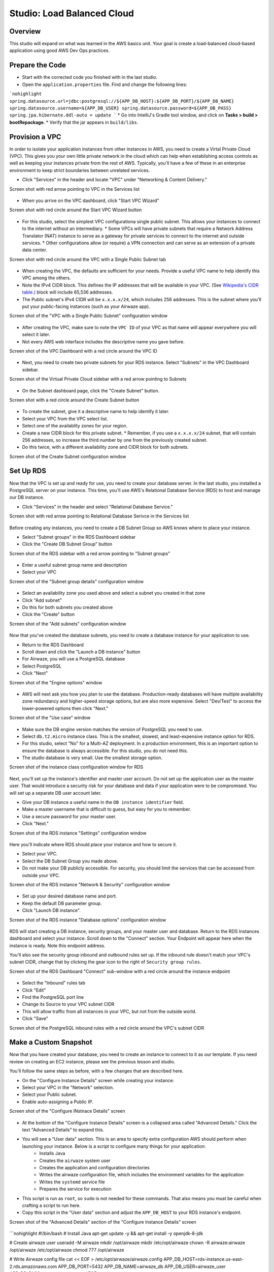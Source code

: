 .. _studio-AWS-RDS-VPC:

===========================
Studio: Load Balanced Cloud
===========================


Overview
========

This studio will expand on what was learned in the AWS basics unit. Your goal is create a load-balanced cloud-based application using good AWS Dev Ops practices.

Prepare the Code
================

* Start with the corrected code you finished with in the last studio.
* Open the ``application.properties`` file. Find and change the following lines:

```nohighlight
spring.datasource.url=jdbc:postgresql://${APP_DB_HOST}:${APP_DB_PORT}/${APP_DB_NAME}
spring.datasource.username=${APP_DB_USER}
spring.datasource.password=${APP_DB_PASS}
spring.jpa.hibernate.ddl-auto = update
```
* Go into IntelliJ's Gradle tool window, and click on **Tasks > build > bootRepackage**.
* Verify that the jar appears in ``build/libs``.

Provision a VPC
===============

In order to isolate your application instances from other instances in AWS, you need to create a Virtal Private Cloud (VPC). This gives you your own little private network in the cloud which can help when establishing access controls as well as keeping your instances private from the rest of AWS. Typically, you'll have a few of these in an enterprise environment to keep strict boundaries between unrelated services.

* Click "Services" in the header and locate "VPC" under "Networking & Content Delivery."

Screen shot with red arrow pointing to VPC in the Services list

  .. image:: /_static/images/lb-cloud/1-vpc-in-header.png

* When you arrive on the VPC dashboard, click "Start VPC Wizard"

Screen shot with red circle around the Start VPC Wizard button

  .. image:: /_static/images/lb-cloud/2-start-vpc-wizard.png

* For this studio, select the simplest VPC configurationa single public subnet. This allows your instances to connect to the internet without an intermediary.
  * Some VPCs will have private subnets that require a Network Address Translator (NAT) instance to serve as a gateway for private services to connect to the internet and outside services.
  * Other configurations allow (or require) a VPN connection and can serve as an extension of a private data center.

Screen shot with red circle around the VPC with a Single Public Subnet tab

  .. image:: /_static/images/lb-cloud/3-vpc-public-subnet.png

* When creating the VPC, the defaults are sufficient for your needs. Provide a useful VPC name to help identify this VPC among the others.
* Note the IPv4 CIDR block. This defines the IP addresses that will be available in your VPC. (See `Wikipedia's CIDR table.) <https://en.wikipedia.org/wiki/Classless_Inter-Domain_Routing#IPv4_CIDR_blocks A `x.x.x.x/16>`_ block will include 65,536 addresses.
* The Public subnet's IPv4 CIDR will be ``x.x.x.x/24``, which includes 256 addresses. This is the subnet where you'll put your public-facing instances (such as your Airwaze app).

Screen shot of the "VPC with a Single Public Subnet" configuration window

  .. image:: /_static/images/lb-cloud/4-create-vpc.png

* After creating the VPC, make sure to note the ``VPC ID`` of your VPC as that name will appear everywhere you will select it later.
* Not every AWS web interface includes the descriptive name you gave before.

Screen shot of the VPC Dashboard with a red circle around the VPC ID

  .. image:: /_static/images/lb-cloud/5-vpc-dashboard.png

* Next, you need to create two private subnets for your RDS instance. Select "Subnets" in the VPC Dashboard sidebar.

Screen shot of the Virtual Private Cloud sidebar with a red arrow pointing to Subnets

  .. image:: /_static/images/lb-cloud/5.1-subnets.png

* On the Subnet dashboard page, click the "Create Subnet" button.

Screen shot with a red circle around the Create Subnet button

  .. image:: /_static/images/lb-cloud/5.2-create-subnet.png

* To create the subnet, give it a descriptive name to help identify it later.
* Select your VPC from the VPC select list.
* Select one of the availablity zones for your region.
* Create a new CIDR block for this private subnet.
  * Remember, if you use a ``x.x.x.x/24`` subnet, that will contain 256 addresses, so increase the third number by one from the previously created subnet.
* Do this twice, with a different availability zone and CIDR block for both subnets.

Screen shot of the Create Subnet configuration window

  .. image:: /_static/images/lb-cloud/5.3-creating-subnet.png

Set Up RDS
==========

Now that the VPC is set up and ready for use, you need to create your database server. In the last studio, you installed a PostgreSQL server on your instance. This time, you'll use AWS's Relational Database Service (RDS) to host and manage our DB instance.

* Click "Services" in the header and select "Relational Database Service."

Screen shot with red arrow pointing to Relational Database Serivce in the Services list

  .. image:: /_static/images/lb-cloud/6-rds-in-header.png

Before creating any instances, you need to create a DB Subnet Group so AWS knows where to place your instance.

* Select "Subnet groups" in the RDS Dashboard sidebar
* Click the "Create DB Subnet Group" button

Screen shot of the RDS sidebar with a red arrow pointing to "Subnet groups"

  .. image:: /_static/images/lb-cloud/6.1-db-subnet-group.png

* Enter a useful subnet group name and description
* Select your VPC

Screen shot of the "Subnet group details" configuration window

  .. image:: /_static/images/lb-cloud/6.3-subnet-group-details.png


* Select an availability zone you used above and select a subnet you created in that zone
* Click "Add subnet"
* Do this for both subnets you created above
* Click the "Create" button


Screen shot of the "Add subnets" configuration window

  .. image:: /_static/images/lb-cloud/6.4-select-sebnets.png

Now that you've created the database subnets, you need to create a database instance for your application to use.


* Return to the RDS Dashboard
* Scroll down and click the "Launch a DB instance" button
* For Airwaze, you will use a PostgreSQL database
* Select PostgreSQL
* Click "Next"

Screen shot of the "Engine options" window

  .. image:: /_static/images/lb-cloud/9-select-postgres.png

* AWS will next ask you how you plan to use the database. Production-ready databases will have multiple availability zone redundancy and higher-speed storage options, but are also more expensive. Select "Dev/Test" to access the lower-powered options then click "Next."

Screen shot of the "Use case" window

  .. image:: /_static/images/lb-cloud/9-select-dev-test.png

* Make sure the DB engine version matches the version of PostgreSQL you need to use.
* Select ``db.t2.micro`` instance class. This is the smallest, slowest, and least-expensive instance option for RDS.
* For this studio, select "No" for a Multi-AZ deployment. In a production environment, this is an important option to ensure the database is always accessible. For this studio, you do not need this.
* The studio database is very small. Use the smallest storage option.

Screen shot of the instance class configuration window for RDS

  .. image:: /_static/images/ib-cloud/10-instance-class.png

Next, you'll set up the instance's identifier and master user account. Do not set up the application user as the master user. That would introduce a security risk for your database and data if your application were to be compromised. You will set up a separate DB user account later.

* Give your DB instance a useful name in the ``DB instance identifier`` field.
* Make a master username that is difficult to guess, but easy for you to remember.
* Use a secure password for your master user.
* Click "Next."

Screen shot of the RDS instance "Settings" configuration window

  .. image:: /_static/images/lb-cloud/11-db-instance-settings.png

Here you'll indicate where RDS should place your instance and how to secure it.

* Select your VPC.
* Select the DB Subnet Group you made above.
* Do not make your DB publicly accessible. For security, you should limit the services that can be accessed from outside your VPC.

Screen shot of the RDS instance "Network & Security" configuration window

  .. image:: /_static/images/lb-cloud/12-db-instance-vpc.png

* Set up your desired database name and port.
* Keep the default DB parameter group.

* Click "Launch DB instance".


Screen shot of the RDS instance "Database options" configuration window

  .. image:: /_static/images/lb-cloud/13-db-options.png

RDS will start creating a DB instance, security groups, and your master user and database. Return to the RDS Instances dashboard and select your instance. Scroll down to the "Connect" section. Your Endpoint will appear here when the instance is ready. Note this endpoint address.

You'll also see the security group inbound and outbound rules set up. If the inbound rule doesn't match your VPC's subnet CIDR, change that by clicking the gear icon to the right of ``Security group rules``.


Screen shot of the RDS Dashboard "Connect" sub-window with a red circle around the instance endpoint

  .. image:: /_static/images/lb-cloud/15-db-instance-dns.png


* Select the "Inbound" rules tab
* Click "Edit"
* Find the PostgreSQL port line
* Change its Source to your VPC subnet CIDR
* This will allow traffic from all instances in your VPC, but not from the outside world.
* Click "Save"


Screen shot of the PostgreSQL inbound rules with a red circle around the VPC's subnet CIDR

  .. image:: /_static/images/lb-cloud/allow-db-internal-only.png


Make a Custom Snapshot
======================

Now that you have created your database, you need to create an instance to connect to it as our template. If you need review on creating an EC2 instance, please see the previous lesson and studio.

You'll follow the same steps as before, with a few changes that are described here.

* On the "Configure Instance Details" screen while creating your instance:
* Select your VPC in the "Network" selection.
* Select your Public subnet.
* Enable auto-assigning a Public IP.

Screen shot of the "Configure INstnace Details" screen

  .. image:: /_static/images/lb-cloud/16-select-your-vpc-and-public-seubnet.png

* At the bottom of the "Configure Instance Details" screen is a collapsed area called "Advanced Details." Click the text "Advanced Details" to expand this.
* You will see a "User data" section. This is an area to specify extra configuration AWS should perform when launching your instance. Below is a script to configure many things for your application:
   - Installs Java
   - Creates the ``airwaze`` system user
   - Creates the application and configuration directories
   - Writes the airwaze configuration file, which includes the environment variables for the application
   - Writes the ``systemd`` service file
   - Prepares the service for execution
* This script is run as ``root``, so ``sudo`` is not needed for these commands. That also means you must be careful when crafting a script to run here.
* Copy this script in the "User data" section and adjust the ``APP_DB_HOST`` to your RDS instance's endpoint.

Screen shot of the "Advanced Details" section of the "Configure Instance Details" screen

  .. image:: /_static/images/lb-cloud/add-user-data-script-to-instance.png

```nohighlight
#!/bin/bash
# Install Java
apt-get update -y && apt-get install -y openjdk-8-jdk

# Create airwaze user
useradd -M airwaze
mkdir /opt/airwaze
mkdir /etc/opt/airwaze
chown -R airwaze:airwaze /opt/airwaze /etc/opt/airwaze
chmod 777 /opt/airwaze

# Write Airwaze config file
cat << EOF > /etc/opt/airwaze/airwaze.config
APP_DB_HOST=rds-instance.us-east-2.rds.amazonaws.com
APP_DB_PORT=5432
APP_DB_NAME=airwaze_db
APP_DB_USER=airwaze_user
APP_DB_PASS=verysecurepassword
EOF

# Write systemd unit file
cat << EOF > /etc/systemd/system/airwaze.service
[Unit]
Description=Airwaze Studio
After=syslog.target

[Service]
User=airwaze
EnvironmentFile=/etc/opt/airwaze/airwaze.config
ExecStart=/usr/bin/java -jar /opt/airwaze/app.jar SuccessExitStatus=143
Restart=always

[Install]
WantedBy=multi-user.target
EOF

systemctl enable airwaze.service
```
* Continue through the steps to create the instance that you learned in the last lesson and studio.
* Once the instance is online, copy the Airwaze application jar and database initialization CSV files to the server.
* SSH to the instance and set the appropriate permissions on the jar.

```nohighlight
$ scp -i ~/.ssh/aws-ssh-key.pem airwaze-application.jar ubuntu@ec2-instance.us-east-2.compute.amazonaws.com:/opt/airwaze/app.jar
$ scp -i ~/.ssh/aws-ssh-key.pem routes.csv ubuntu@ec2-instance.us-east-2.compute.amazonaws.com:/home/ubuntu/routes.csv
$ scp -i ~/.ssh/aws-ssh-key.pem Airports.csv ubuntu@ec2-instance.us-east-2.compute.amazonaws.com:/home/ubuntu/Airports.csv
$ ssh -i ~/.ssh/aws-ssh-key.pem ubuntu@ec2-instance.us-east-2.compute.amazonaws.com
$ chmod 555 /opt/airwaze/app.jar
```

Now that you have your instance set up and ready, you need to log into the server to prepare your database and start the service. During development of the Airwaze studio application, it was set to reload the database on every start of the service. This is not something you want happening in your cloud environment. Instead, you'll create everything your application needs in your instance by hand.

* SSH to your instance, then install the ``postgresql`` client package.
* Connect to your RDS instance using the master account you created before.

```nohighlight
$ sudo apt-get update
$ sudo apt-get install postgresql
$ psql -h rds-instance.us-east-2.rds.amazonaws.com -p 5432 -U rds_master_user airwaze_db
```

* In the ``psql`` console, create:
  * The application's DB user
  * The postgis extensions
  * The data tables
* Then set your tables to be owned by your application's DB user.

```nohighlight
CREATE USER airwaze_user WITH PASSWORD 'verysecurepassword';
CREATE EXTENSION postgis;
CREATE EXTENSION postgis_topology;
CREATE EXTENSION fuzzystrmatch;
CREATE EXTENSION postgis_tiger_geocoder;
CREATE TABLE airport
(
    id serial primary key,
    airport_id integer,
    airport_lat_long geometry,
    altitude integer,
    city character varying(255),
    country character varying(255),
    faa_code character varying(255),
    icao character varying(255),
    name character varying(255),
    time_zone character varying(255)
);
CREATE TABLE route
(
    id serial primary key,
    airline character varying(255),
    airline_id integer,
    dst character varying(255),
    dst_id integer,
    route_geom geometry,
    src character varying(255),
    src_id integer
);
ALTER TABLE airport OWNER to airwaze_user;
ALTER TABLE route OWNER to airwaze_user;
```

Now that the tables are created, you need to fill them with data.

* Run the following commands to copy from your CSV files into the database. (You'll find the password along with the user you just created above).

```nohighlight
$ psql -h rds-instance.us-east-2.rds.amazonaws.com -d airwaze_db -U airwaze_user -c "\copy route(src, src_id, dst, dst_id, airline, route_geom) from STDIN DELIMITER ',' CSV HEADER" < /home/ubuntu/routes.csv

$ psql -h rds-instance.us-east-2.rds.amazonaws.com -d airwaze_db -U airwaze_user -c "\copy airport(airport_id, name, city, country, faa_code, icao, altitude, time_zone, airport_lat_long) from STDIN DELIMITER ',' CSV HEADER" < /home/ubuntu/Airports.csv
```

At this point, everything is ready to go on this instance. You no longer need (or want) to connect to the database directly so uninstall the ``postgresql`` client package. Then you may start the Airwaze service.

```nohighlight
$ sudo apt-get remove postgresql
$ sudo systemctl start airwaze.service
```

You can run ``journalctl`` as you learned in the previous studio to check the logs for your running service.

Configure the Security Group
============================

Now that your instance and service are running, return to the EC2 Security Group dashboard. Here you need to enable web access and remove SSH access. This will make your application usable to the world and decrease the risk of unintended access.

* Find and select your instance's security group
* Select the "Inbound" traffic tab
* Click "Edit"
* Change to "Custom TCP Rule"
* Enter port 8080
* Select "My IP" for Source
  * This is where you would typically make the port accessible to the world, but only you need to access the studio instance for now.
* Click "Save."

Screen shot of the inbound rules for the instance security group

  .. image:: /_static/images/lb-cloud/swap-web-for-ssh.png

You may now try to access your application at http://ec2-instance.us-east-2.compute.amazonaws.com:8080 in your browser.

Take a Snapshot
===============

The benefit of the cloud is more than just having an application running on a single server in the cloud. You can make your application more resilient by having it run on multiple servers with a load balancer transferring traffic to the least-used server.

To facilitate spinning up more instances, you can take an image of your current instance to start others.


* Return to the EC2 Instances Dashboard
* Select your instance
* Click "Actions", then "Image", then "Create Image"

Screen shot of the EC2 Instances dashboard with the Actions menu open

  .. image:: /_static/images/lb-cloud/create-image-menu.png

* Give your image a useful name so you can find it again later.
* Give your image a helpful description.
* Ensure "No reboot" is **not** selected.
  * Taking an image of a running instance is risky as it may catch it in the middle of writing to a file. Just leave this as "No reboot" unless there's a valid reason to not.
* Click "Create Image."

Screen shot of the "Create Image" configuration window

  .. image:: /_static/images/lb-cloud/create-image-popup.png

AWS will then shut down your instance, take an image of it, then restart it. Click the link in the confirmation dialog to montior the process of the image creation.

Screen shot of the Create Image success dialog with a red line below the pending image ami

  .. image:: /_static/images/lb-cloud/create-image-pending.png

Once the image creation is complete, you can launch new instances with this image.

* Select your Amazon Machine Image (AMI)
* Click "Launch"

Screen shot of the AMIs dashboard with a red circle around "Launch"

  .. image:: /_static/images/lb-cloud/launch-instance-from-image.png

This will start the familiar instance creation process, but with your image rather than the "standard" Ubuntu image you've been using. As before, on "Configure Instance Details", select your VPC, public subnet, and assign a Public IP. This time, **do not** provide a User data script since this image already has the full configuration run.

After creating the instance, return to the EC2 Instances dashboard. Select your new instance and you'll see it was created from the image you created rather than the Ubuntu AMI used to create the previous one.

Screen shot of the EC2 Instances dashboard with a red line under the AMI ID of the new instance

  .. image:: /_static/images/lb-cloud/new-ami-id.png

Set Up Load Balancing
=====================

In order to connect a load balancer (LB), you need to have two public subnets in different availability zones. Return to the VPC Subnet dashboard.

* Click "Create Subnet"
* Provide a useful name for the new subnet
* Select your VPC
* Pick a different availability zone than your other public subnet
* Pick a new CIDR block
* Click "Yes, Create"

Screen shot of the "Create Subnet" window

  .. image:: /_static/images/lb-cloud/lb/lb/create-public-subnet.png

This new subnet is originally created as a private subnet, so you'll have to change its route table to allow connections with the internet.

* Click the "Route Table" tab
* Click "Edit"

Screen shot of the "Route Table" tab on the new subnet

  .. image:: /_static/images/lb-cloud/lb/public-subnet-route-table.png

* Change the Route Table selection to one with a target that starts with ``igw``. This is your VPC's internet gateway.
  * An Internet Gateway allows communication between instances in your VPC and the internet.
* Click "Save"

Screen shot showing a route table that includes an internet gateway

  .. image:: /_static/images/lb-cloud/lb/change-to-public-route-table.png

With the new public subnet in place, you can now create your LB.

* Return to the EC2 Dashboard
* Select "Load Balancers" in the sidebar
* Click "Create Load Balancer"

Screen shot of the EC2 Dashboard with a red arrow pointing to Load Balancers

  .. image:: /_static/images/lb-cloud/lb/load-balancers-sidebar.png

* Find the Application Load Balancer
* Click "Create"

Screen shot of the "Select load balancer type" selection screen

  .. image:: /_static/images/lb-cloud/lb/application-load-balancer.png

* Provide a useful name for your LB
* Select an internet-facing LB
* Set your LB protocol to ``HTTP`` and port to ``80``

Screen shot of the "Configure Load Balancer" window

  .. image:: /_static/images/lb-cloud/lb/basic-lb-configuration.png


* Under "Availability Zones" select your VPC
* Select the two public subnets you created
* Click "Next: Configure Security Settings"

Screen shot of the Load Balancer "Availability Zones" window

  .. image:: /_static/images/lb-cloud/lb/lb-availability-zones.png

The "Configure Security Settings" screen will likely encourage you to improve the LB's security. This is because you opted to only allow HTTP connections. This is sufficient for the studio, but you should enable HTTPS for every service that can support it in an enterprise environment. Click "Next: Configure Security Groups".

You will be presented with a screen similar to one you used when creating your instances. This will allow you to configure the firewall to manage access to your LB.

* Create a new security group
* Give the group a useful name and description
* Select type ``HTTP`` and verify port 80 is selected
* Make a custom source for 0.0.0.0/0, ::/0
  * This allows for all IPv4 and IPv6 sources to connect through this LB
* Click "Next: Configure Routing"

Screen shot of the Load Balancer "Configure Security Groups" window

  .. image:: /_static/images/lb-cloud/lb/new-lb-security-group.png

The next screen allows you to define a target group for the routing behavior of the LB. This will determine what protocol and internal port it uses to communicate with your application servers.

* Select "New target group"
* Give your new target group a useful name
* Select port ``8080`` since that is the port Airwaze set up for listening
* Select ``instance`` target type
* Click "Next: Register Targets"

Screen shot of the Load Balancer "Target group" configuration window

  .. image:: /_static/images/lb-cloud/lb/configure-lb-routing.png

Now, you need to register your application instances to your LB so it can route traffic correctly.

* Select your instances in the "Instances" section
* Verify they are set to register for port 8080
* Click "Add to registered" to add them to the LB
* Click "Save"

Screen shot of the Load Balancer "Target Instances" configuration window

  .. image:: /_static/images/lb-cloud/lb/register-instances-to-lb.png

At this point, AWS will begin configuring the LB. Find and note the DNS name they have assigned your LB.

Screen shot of the Load Balancer Dashboard with a red circle around the new LB's DNS name

  .. image:: /_static/images/week05/lb-cloud/lb/load-balancer-instance.png

While the LB is starting up, you can configure your application instances to stop listening to the public internet and only to internal traffic.

* Return to the EC2 Security Groups Dashboard
* Find your instance security group
* Remove the SSH rule
* Change the Source for the 8080 rule to listen only to your internal subnet
* Click "Save"

Screen shot of the inbound rules for the application instances

  .. image:: /_static/images/lb-cloud/lb/make-instance-sg-internal-only.png

Now it's time to see the result of your hard work:

Open http://demo-lb-instance.us-east-2.elb.amazonaws.com in the browser and see the application running.

The real power in a load balancer is it can route traffic away from unhealthy instances. Time to test that out.

* Return to the EC2 Instances Dashboard
* Locate your application instances
* Select one instance
* Click "Actions" -> "Instance State" -> "Stop"
* Wait for the instance state to switch to Stop
* Refresh the browser and see the application still works
* Stop your other instance
* Refresh the browser and see the application no longer works
* Click "Actions" -> "Instance State" -> "Start" to restart one of your instances
* Refresh the browser and see the application return to a working state
  * This step may take a while as the instance has to return to a good state and the LB has to verify the instance is healthy again before routing traffic

Congratulations! You have successfully created a load-balanced application in the cloud.

Bonus Mission
=============

There's no bonus mission today.  Use your time to work on your project or brush up on topics that you want to learn more about.
